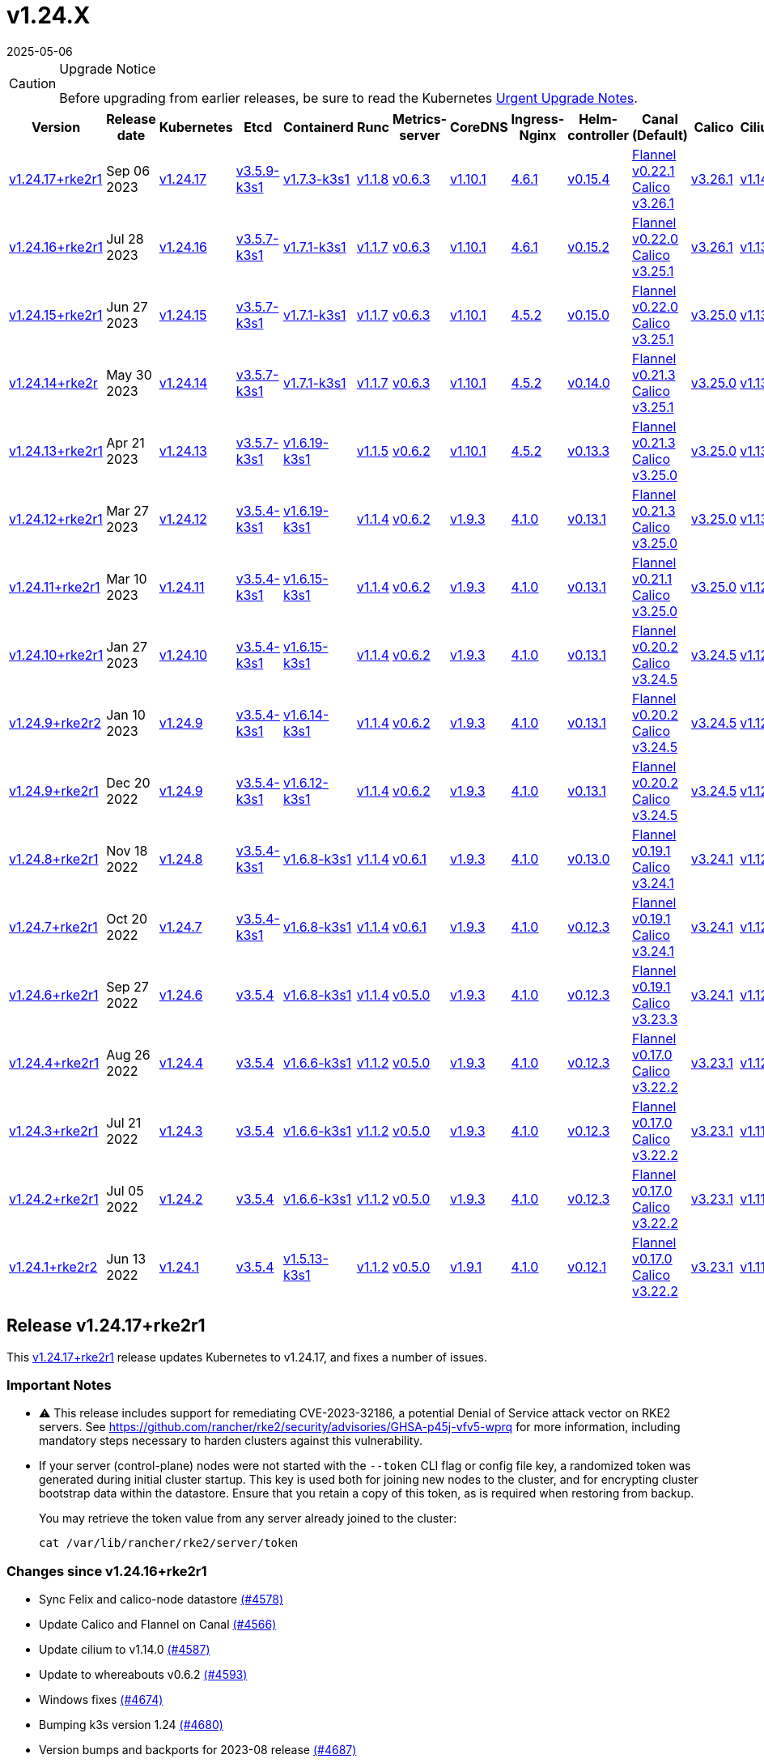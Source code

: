= v1.24.X
:revdate: 2025-05-06
:page-revdate: {revdate}

[CAUTION]
.Upgrade Notice
====
Before upgrading from earlier releases, be sure to read the Kubernetes https://github.com/kubernetes/kubernetes/blob/master/CHANGELOG/CHANGELOG-1.24.md#urgent-upgrade-notes[Urgent Upgrade Notes].
====

[%autowidth]
|===
| Version | Release date | Kubernetes | Etcd | Containerd | Runc | Metrics-server | CoreDNS | Ingress-Nginx | Helm-controller | Canal (Default) | Calico | Cilium | Multus

| <<Release v1.24.17+rke2r1,v1.24.17+rke2r1>>
| Sep 06 2023
| https://github.com/kubernetes/kubernetes/blob/master/CHANGELOG/CHANGELOG-1.24.md#v12417[v1.24.17]
| https://github.com/k3s-io/etcd/releases/tag/v3.5.9-k3s1[v3.5.9-k3s1]
| https://github.com/k3s-io/containerd/releases/tag/v1.7.3-k3s1[v1.7.3-k3s1]
| https://github.com/opencontainers/runc/releases/tag/v1.1.8[v1.1.8]
| https://github.com/kubernetes-sigs/metrics-server/releases/tag/v0.6.3[v0.6.3]
| https://github.com/coredns/coredns/releases/tag/v1.10.1[v1.10.1]
| https://github.com/kubernetes/ingress-nginx/releases/tag/helm-chart-4.6.1[4.6.1]
| https://github.com/k3s-io/helm-controller/releases/tag/v0.15.4[v0.15.4]
| https://github.com/flannel-io/flannel/releases/tag/v0.22.1[Flannel v0.22.1] +
https://docs.tigera.io/calico/latest/release-notes/#v3.26[Calico v3.26.1]
| https://docs.tigera.io/calico/latest/release-notes/#v3.26[v3.26.1]
| https://github.com/cilium/cilium/releases/tag/v1.14.0[v1.14.0]
| https://github.com/k8snetworkplumbingwg/multus-cni/releases/tag/v4.0.2[v4.0.2]

| <<Release v1.24.16+rke2r1,v1.24.16+rke2r1>>
| Jul 28 2023
| https://github.com/kubernetes/kubernetes/blob/master/CHANGELOG/CHANGELOG-1.24.md#v12416[v1.24.16]
| https://github.com/k3s-io/etcd/releases/tag/v3.5.7-k3s1[v3.5.7-k3s1]
| https://github.com/k3s-io/containerd/releases/tag/v1.7.1-k3s1[v1.7.1-k3s1]
| https://github.com/opencontainers/runc/releases/tag/v1.1.7[v1.1.7]
| https://github.com/kubernetes-sigs/metrics-server/releases/tag/v0.6.3[v0.6.3]
| https://github.com/coredns/coredns/releases/tag/v1.10.1[v1.10.1]
| https://github.com/kubernetes/ingress-nginx/releases/tag/helm-chart-4.6.1[4.6.1]
| https://github.com/k3s-io/helm-controller/releases/tag/v0.15.2[v0.15.2]
| https://github.com/flannel-io/flannel/releases/tag/v0.22.0[Flannel v0.22.0] +
https://projectcalico.docs.tigera.io/archive/v3.25/release-notes/#v3251[Calico v3.25.1]
| https://archive-os-3-26.netlify.app/calico/3.26/release-notes/#v3.26.1[v3.26.1]
| https://github.com/cilium/cilium/releases/tag/v1.13.2[v1.13.2]
| https://github.com/k8snetworkplumbingwg/multus-cni/releases/tag/v4.0.2[v4.0.2]

| <<Release v1.24.15+rke2r1,v1.24.15+rke2r1>>
| Jun 27 2023
| https://github.com/kubernetes/kubernetes/blob/master/CHANGELOG/CHANGELOG-1.24.md#v12415[v1.24.15]
| https://github.com/k3s-io/etcd/releases/tag/v3.5.7-k3s1[v3.5.7-k3s1]
| https://github.com/k3s-io/containerd/releases/tag/v1.7.1-k3s1[v1.7.1-k3s1]
| https://github.com/opencontainers/runc/releases/tag/v1.1.7[v1.1.7]
| https://github.com/kubernetes-sigs/metrics-server/releases/tag/v0.6.3[v0.6.3]
| https://github.com/coredns/coredns/releases/tag/v1.10.1[v1.10.1]
| https://github.com/kubernetes/ingress-nginx/releases/tag/helm-chart-4.5.2[4.5.2]
| https://github.com/k3s-io/helm-controller/releases/tag/v0.15.0[v0.15.0]
| https://github.com/k3s-io/flannel/releases/tag/v0.22.0[Flannel v0.22.0] +
https://projectcalico.docs.tigera.io/archive/v3.25/release-notes/#v3251[Calico v3.25.1]
| https://projectcalico.docs.tigera.io/archive/v3.25/release-notes/#v3250[v3.25.0]
| https://github.com/cilium/cilium/releases/tag/v1.13.2[v1.13.2]
| https://github.com/k8snetworkplumbingwg/multus-cni/releases/tag/v3.9.3[v3.9.3]

| <<Release v1.24.14+rke2r1,v1.24.14+rke2r>>
| May 30 2023
| https://github.com/kubernetes/kubernetes/blob/master/CHANGELOG/CHANGELOG-1.24.md#v12414[v1.24.14]
| https://github.com/k3s-io/etcd/releases/tag/v3.5.7-k3s1[v3.5.7-k3s1]
| https://github.com/k3s-io/containerd/releases/tag/v1.7.1-k3s1[v1.7.1-k3s1]
| https://github.com/opencontainers/runc/releases/tag/v1.1.7[v1.1.7]
| https://github.com/kubernetes-sigs/metrics-server/releases/tag/v0.6.3[v0.6.3]
| https://github.com/coredns/coredns/releases/tag/v1.10.1[v1.10.1]
| https://github.com/kubernetes/ingress-nginx/releases/tag/helm-chart-4.5.2[4.5.2]
| https://github.com/k3s-io/helm-controller/releases/tag/v0.14.0[v0.14.0]
| https://github.com/k3s-io/flannel/releases/tag/v0.21.3[Flannel v0.21.3] +
https://projectcalico.docs.tigera.io/archive/v3.25/release-notes/#v3251[Calico v3.25.1]
| https://projectcalico.docs.tigera.io/archive/v3.25/release-notes/#v3250[v3.25.0]
| https://github.com/cilium/cilium/releases/tag/v1.13.2[v1.13.2]
| https://github.com/k8snetworkplumbingwg/multus-cni/releases/tag/v3.9.3[v3.9.3]

| <<Release v1.24.13+rke2r1,v1.24.13+rke2r1>>
| Apr 21 2023
| https://github.com/kubernetes/kubernetes/blob/master/CHANGELOG/CHANGELOG-1.24.md#v12413[v1.24.13]
| https://github.com/k3s-io/etcd/releases/tag/v3.5.7-k3s1[v3.5.7-k3s1]
| https://github.com/k3s-io/containerd/releases/tag/v1.6.19-k3s1[v1.6.19-k3s1]
| https://github.com/opencontainers/runc/releases/tag/v1.1.5[v1.1.5]
| https://github.com/kubernetes-sigs/metrics-server/releases/tag/v0.6.2[v0.6.2]
| https://github.com/coredns/coredns/releases/tag/v1.10.1[v1.10.1]
| https://github.com/kubernetes/ingress-nginx/releases/tag/helm-chart-4.5.2[4.5.2]
| https://github.com/k3s-io/helm-controller/releases/tag/v0.13.3[v0.13.3]
| https://github.com/k3s-io/flannel/releases/tag/v0.21.3[Flannel v0.21.3] +
https://projectcalico.docs.tigera.io/archive/v3.25/release-notes/#v3250[Calico v3.25.0]
| https://projectcalico.docs.tigera.io/archive/v3.25/release-notes/#v3250[v3.25.0]
| https://github.com/cilium/cilium/releases/tag/v1.13.0[v1.13.0]
| https://github.com/k8snetworkplumbingwg/multus-cni/releases/tag/v3.9.3[v3.9.3]

| <<Release v1.24.12+rke2r1,v1.24.12+rke2r1>>
| Mar 27 2023
| https://github.com/kubernetes/kubernetes/blob/master/CHANGELOG/CHANGELOG-1.24.md#v12412[v1.24.12]
| https://github.com/k3s-io/etcd/releases/tag/v3.5.4-k3s1[v3.5.4-k3s1]
| https://github.com/k3s-io/containerd/releases/tag/v1.6.19-k3s1[v1.6.19-k3s1]
| https://github.com/opencontainers/runc/releases/tag/v1.1.4[v1.1.4]
| https://github.com/kubernetes-sigs/metrics-server/releases/tag/v0.6.2[v0.6.2]
| https://github.com/coredns/coredns/releases/tag/v1.9.3[v1.9.3]
| https://github.com/kubernetes/ingress-nginx/releases/tag/helm-chart-4.1.0[4.1.0]
| https://github.com/k3s-io/helm-controller/releases/tag/v0.13.1[v0.13.1]
| https://github.com/k3s-io/flannel/releases/tag/v0.21.3[Flannel v0.21.3] +
https://projectcalico.docs.tigera.io/archive/v3.25/release-notes/#v3250[Calico v3.25.0]
| https://projectcalico.docs.tigera.io/archive/v3.25/release-notes/#v3250[v3.25.0]
| https://github.com/cilium/cilium/releases/tag/v1.13.0[v1.13.0]
| https://github.com/k8snetworkplumbingwg/multus-cni/releases/tag/v3.9.3[v3.9.3]

| <<Release v1.24.11+rke2r1,v1.24.11+rke2r1>>
| Mar 10 2023
| https://github.com/kubernetes/kubernetes/blob/master/CHANGELOG/CHANGELOG-1.24.md#v12411[v1.24.11]
| https://github.com/k3s-io/etcd/releases/tag/v3.5.4-k3s1[v3.5.4-k3s1]
| https://github.com/k3s-io/containerd/releases/tag/v1.6.15-k3s1[v1.6.15-k3s1]
| https://github.com/opencontainers/runc/releases/tag/v1.1.4[v1.1.4]
| https://github.com/kubernetes-sigs/metrics-server/releases/tag/v0.6.2[v0.6.2]
| https://github.com/coredns/coredns/releases/tag/v1.9.3[v1.9.3]
| https://github.com/kubernetes/ingress-nginx/releases/tag/helm-chart-4.1.0[4.1.0]
| https://github.com/k3s-io/helm-controller/releases/tag/v0.13.1[v0.13.1]
| https://github.com/k3s-io/flannel/releases/tag/v0.21.1[Flannel v0.21.1] +
https://projectcalico.docs.tigera.io/archive/v3.25/release-notes/#v3250[Calico v3.25.0]
| https://projectcalico.docs.tigera.io/archive/v3.25/release-notes/#v3250[v3.25.0]
| https://github.com/cilium/cilium/releases/tag/v1.12.5[v1.12.5]
| https://github.com/k8snetworkplumbingwg/multus-cni/releases/tag/v3.9.3[v3.9.3]

| <<Release v1.24.10+rke2r1,v1.24.10+rke2r1>>
| Jan 27 2023
| https://github.com/kubernetes/kubernetes/blob/master/CHANGELOG/CHANGELOG-1.24.md#v12410[v1.24.10]
| https://github.com/k3s-io/etcd/releases/tag/v3.5.4-k3s1[v3.5.4-k3s1]
| https://github.com/k3s-io/containerd/releases/tag/v1.6.15-k3s1[v1.6.15-k3s1]
| https://github.com/opencontainers/runc/releases/tag/v1.1.4[v1.1.4]
| https://github.com/kubernetes-sigs/metrics-server/releases/tag/v0.6.2[v0.6.2]
| https://github.com/coredns/coredns/releases/tag/v1.9.3[v1.9.3]
| https://github.com/kubernetes/ingress-nginx/releases/tag/helm-chart-4.1.0[4.1.0]
| https://github.com/k3s-io/helm-controller/releases/tag/v0.13.1[v0.13.1]
| https://github.com/k3s-io/flannel/releases/tag/v0.20.2[Flannel v0.20.2] +
https://projectcalico.docs.tigera.io/archive/v3.24/release-notes/#v3245[Calico v3.24.5]
| https://projectcalico.docs.tigera.io/archive/v3.24/release-notes/#v3245[v3.24.5]
| https://github.com/cilium/cilium/releases/tag/v1.12.4[v1.12.4]
| https://github.com/k8snetworkplumbingwg/multus-cni/releases/tag/v3.9.3[v3.9.3]

| <<Release v1.24.9+rke2r2,v1.24.9+rke2r2>> 
| Jan 10 2023
| https://github.com/kubernetes/kubernetes/blob/master/CHANGELOG/CHANGELOG-1.24.md#v1249[v1.24.9]
| https://github.com/k3s-io/etcd/releases/tag/v3.5.4-k3s1[v3.5.4-k3s1]
| https://github.com/k3s-io/containerd/releases/tag/v1.6.14-k3s1[v1.6.14-k3s1]
| https://github.com/opencontainers/runc/releases/tag/v1.1.4[v1.1.4]
| https://github.com/kubernetes-sigs/metrics-server/releases/tag/v0.6.2[v0.6.2]
| https://github.com/coredns/coredns/releases/tag/v1.9.3[v1.9.3]
| https://github.com/kubernetes/ingress-nginx/releases/tag/helm-chart-4.1.0[4.1.0]
| https://github.com/k3s-io/helm-controller/releases/tag/v0.13.1[v0.13.1]
| https://github.com/k3s-io/flannel/releases/tag/v0.20.2[Flannel v0.20.2] +
https://projectcalico.docs.tigera.io/archive/v3.24/release-notes/#v3245[Calico v3.24.5]
| https://projectcalico.docs.tigera.io/archive/v3.24/release-notes/#v3245[v3.24.5]
| https://github.com/cilium/cilium/releases/tag/v1.12.4[v1.12.4]
| https://github.com/k8snetworkplumbingwg/multus-cni/releases/tag/v3.9[v3.9]

| <<Release v1.24.9+rke2r1,v1.24.9+rke2r1>>
| Dec 20 2022
| https://github.com/kubernetes/kubernetes/blob/master/CHANGELOG/CHANGELOG-1.24.md#v1249[v1.24.9]
| https://github.com/k3s-io/etcd/releases/tag/v3.5.4-k3s1[v3.5.4-k3s1]
| https://github.com/k3s-io/containerd/releases/tag/v1.6.12-k3s1[v1.6.12-k3s1]
| https://github.com/opencontainers/runc/releases/tag/v1.1.4[v1.1.4]
| https://github.com/kubernetes-sigs/metrics-server/releases/tag/v0.6.2[v0.6.2]
| https://github.com/coredns/coredns/releases/tag/v1.9.3[v1.9.3]
| https://github.com/kubernetes/ingress-nginx/releases/tag/helm-chart-4.1.0[4.1.0]
| https://github.com/k3s-io/helm-controller/releases/tag/v0.13.1[v0.13.1]
| https://github.com/k3s-io/flannel/releases/tag/v0.20.2[Flannel v0.20.2] +
https://projectcalico.docs.tigera.io/archive/v3.24/release-notes/#v3245[Calico v3.24.5]
| https://projectcalico.docs.tigera.io/archive/v3.24/release-notes/#v3245[v3.24.5]
| https://github.com/cilium/cilium/releases/tag/v1.12.4[v1.12.4]
| https://github.com/k8snetworkplumbingwg/multus-cni/releases/tag/v3.9[v3.9]

| <<Release v1.24.8+rke2r1,v1.24.8+rke2r1>>
| Nov 18 2022
| https://github.com/kubernetes/kubernetes/blob/master/CHANGELOG/CHANGELOG-1.24.md#v1248[v1.24.8]
| https://github.com/k3s-io/etcd/releases/tag/v3.5.4-k3s1[v3.5.4-k3s1]
| https://github.com/k3s-io/containerd/releases/tag/v1.6.8-k3s1[v1.6.8-k3s1]
| https://github.com/opencontainers/runc/releases/tag/v1.1.4[v1.1.4]
| https://github.com/kubernetes-sigs/metrics-server/releases/tag/v0.6.1[v0.6.1]
| https://github.com/coredns/coredns/releases/tag/v1.9.3[v1.9.3]
| https://github.com/kubernetes/ingress-nginx/releases/tag/helm-chart-4.1.0[4.1.0]
| https://github.com/k3s-io/helm-controller/releases/tag/v0.13.0[v0.13.0]
| https://github.com/k3s-io/flannel/releases/tag/v0.19.1[Flannel v0.19.1] +
https://projectcalico.docs.tigera.io/archive/v3.24/release-notes/#v3241[Calico v3.24.1]
| https://projectcalico.docs.tigera.io/archive/v3.24/release-notes/#v3241[v3.24.1]
| https://github.com/cilium/cilium/releases/tag/v1.12.3[v1.12.3]
| https://github.com/k8snetworkplumbingwg/multus-cni/releases/tag/v3.8[v3.8]

| <<Release v1.24.7+rke2r1,v1.24.7+rke2r1>>
| Oct 20 2022
| https://github.com/kubernetes/kubernetes/blob/master/CHANGELOG/CHANGELOG-1.24.md#v1247[v1.24.7]
| https://github.com/k3s-io/etcd/releases/tag/v3.5.4-k3s1[v3.5.4-k3s1]
| https://github.com/k3s-io/containerd/releases/tag/v1.6.8-k3s1[v1.6.8-k3s1]
| https://github.com/opencontainers/runc/releases/tag/v1.1.4[v1.1.4]
| https://github.com/kubernetes-sigs/metrics-server/releases/tag/v0.6.1[v0.6.1]
| https://github.com/coredns/coredns/releases/tag/v1.9.3[v1.9.3]
| https://github.com/kubernetes/ingress-nginx/releases/tag/helm-chart-4.1.0[4.1.0]
| https://github.com/k3s-io/helm-controller/releases/tag/v0.12.3[v0.12.3]
| https://github.com/k3s-io/flannel/releases/tag/v0.19.1[Flannel v0.19.1] +
https://projectcalico.docs.tigera.io/archive/v3.24/release-notes/#v3241[Calico v3.24.1]
| https://projectcalico.docs.tigera.io/archive/v3.24/release-notes/#v3241[v3.24.1]
| https://github.com/cilium/cilium/releases/tag/v1.12.1[v1.12.1]
| https://github.com/k8snetworkplumbingwg/multus-cni/releases/tag/v3.8[v3.8]

| <<Release v1.24.6+rke2r1,v1.24.6+rke2r1>>
| Sep 27 2022
| https://github.com/kubernetes/kubernetes/blob/master/CHANGELOG/CHANGELOG-1.24.md#v1246[v1.24.6]
| https://github.com/k3s-io/etcd/releases/tag/v3.5.4[v3.5.4]
| https://github.com/k3s-io/containerd/releases/tag/v1.6.8-k3s1[v1.6.8-k3s1]
| https://github.com/opencontainers/runc/releases/tag/v1.1.4[v1.1.4]
| https://github.com/kubernetes-sigs/metrics-server/releases/tag/v0.5.0[v0.5.0]
| https://github.com/coredns/coredns/releases/tag/v1.9.3[v1.9.3]
| https://github.com/kubernetes/ingress-nginx/releases/tag/helm-chart-4.1.0[4.1.0]
| https://github.com/k3s-io/helm-controller/releases/tag/v0.12.3[v0.12.3]
| https://github.com/k3s-io/flannel/releases/tag/v0.19.1[Flannel v0.19.1] +
https://projectcalico.docs.tigera.io/archive/v3.23/release-notes/#v3233[Calico v3.23.3]
| https://projectcalico.docs.tigera.io/archive/v3.24/release-notes/#v3241[v3.24.1]
| https://github.com/cilium/cilium/releases/tag/v1.12.1[v1.12.1]
| https://github.com/k8snetworkplumbingwg/multus-cni/releases/tag/v3.8[v3.8]

| <<Release v1.24.4+rke2r1,v1.24.4+rke2r1>>
| Aug 26 2022
| https://github.com/kubernetes/kubernetes/blob/master/CHANGELOG/CHANGELOG-1.24.md#v1244[v1.24.4]
| https://github.com/k3s-io/etcd/releases/tag/v3.5.4[v3.5.4]
| https://github.com/k3s-io/containerd/releases/tag/v1.6.6-k3s1[v1.6.6-k3s1]
| https://github.com/opencontainers/runc/releases/tag/v1.1.2[v1.1.2]
| https://github.com/kubernetes-sigs/metrics-server/releases/tag/v0.5.0[v0.5.0]
| https://github.com/coredns/coredns/releases/tag/v1.9.3[v1.9.3]
| https://github.com/kubernetes/ingress-nginx/releases/tag/helm-chart-4.1.0[4.1.0]
| https://github.com/k3s-io/helm-controller/releases/tag/v0.12.3[v0.12.3]
| https://github.com/k3s-io/flannel/releases/tag/v0.17.0[Flannel v0.17.0] +
https://projectcalico.docs.tigera.io/archive/v3.22/release-notes/#v3222[Calico v3.22.2]
| https://projectcalico.docs.tigera.io/archive/v3.23/release-notes/#v3231[v3.23.1]
| https://github.com/cilium/cilium/releases/tag/v1.12.0[v1.12.0]
| https://github.com/k8snetworkplumbingwg/multus-cni/releases/tag/v3.8[v3.8]

| <<Release v1.24.3+rke2r1,v1.24.3+rke2r1>>
| Jul 21 2022
| https://github.com/kubernetes/kubernetes/blob/master/CHANGELOG/CHANGELOG-1.24.md#v1243[v1.24.3]
| https://github.com/k3s-io/etcd/releases/tag/v3.5.4[v3.5.4]
| https://github.com/k3s-io/containerd/releases/tag/v1.6.6-k3s1[v1.6.6-k3s1]
| https://github.com/opencontainers/runc/releases/tag/v1.1.2[v1.1.2]
| https://github.com/kubernetes-sigs/metrics-server/releases/tag/v0.5.0[v0.5.0]
| https://github.com/coredns/coredns/releases/tag/v1.9.3[v1.9.3]
| https://github.com/kubernetes/ingress-nginx/releases/tag/helm-chart-4.1.0[4.1.0]
| https://github.com/k3s-io/helm-controller/releases/tag/v0.12.3[v0.12.3]
| https://github.com/k3s-io/flannel/releases/tag/v0.17.0[Flannel v0.17.0] +
https://projectcalico.docs.tigera.io/archive/v3.22/release-notes/#v3222[Calico v3.22.2]
| https://projectcalico.docs.tigera.io/archive/v3.23/release-notes/#v3231[v3.23.1]
| https://github.com/cilium/cilium/releases/tag/v1.11.5[v1.11.5]
| https://github.com/k8snetworkplumbingwg/multus-cni/releases/tag/v3.8[v3.8]

| <<Release v1.24.2+rke2r1,v1.24.2+rke2r1>>
| Jul 05 2022
| https://github.com/kubernetes/kubernetes/blob/master/CHANGELOG/CHANGELOG-1.24.md#v1242[v1.24.2]
| https://github.com/k3s-io/etcd/releases/tag/v3.5.4[v3.5.4]
| https://github.com/k3s-io/containerd/releases/tag/v1.6.6-k3s1[v1.6.6-k3s1]
| https://github.com/opencontainers/runc/releases/tag/v1.1.2[v1.1.2]
| https://github.com/kubernetes-sigs/metrics-server/releases/tag/v0.5.0[v0.5.0]
| https://github.com/coredns/coredns/releases/tag/v1.9.3[v1.9.3]
| https://github.com/kubernetes/ingress-nginx/releases/tag/helm-chart-4.1.0[4.1.0]
| https://github.com/k3s-io/helm-controller/releases/tag/v0.12.3[v0.12.3]
| https://github.com/k3s-io/flannel/releases/tag/v0.17.0[Flannel v0.17.0] +
https://projectcalico.docs.tigera.io/archive/v3.22/release-notes/#v3222[Calico v3.22.2]
| https://projectcalico.docs.tigera.io/archive/v3.23/release-notes/#v3231[v3.23.1]
| https://github.com/cilium/cilium/releases/tag/v1.11.5[v1.11.5]
| https://github.com/k8snetworkplumbingwg/multus-cni/releases/tag/v3.8[v3.8]

| <<Release v1.24.1+rke2r2,v1.24.1+rke2r2>>
| Jun 13 2022
| https://github.com/kubernetes/kubernetes/blob/master/CHANGELOG/CHANGELOG-1.24.md#v1241[v1.24.1]
| https://github.com/k3s-io/etcd/releases/tag/v3.5.4[v3.5.4]
| https://github.com/k3s-io/containerd/releases/tag/v1.5.13-k3s1[v1.5.13-k3s1]
| https://github.com/opencontainers/runc/releases/tag/v1.1.2[v1.1.2]
| https://github.com/kubernetes-sigs/metrics-server/releases/tag/v0.5.0[v0.5.0]
| https://github.com/coredns/coredns/releases/tag/v1.9.1[v1.9.1]
| https://github.com/kubernetes/ingress-nginx/releases/tag/helm-chart-4.1.0[4.1.0]
| https://github.com/k3s-io/helm-controller/releases/tag/v0.12.1[v0.12.1]
| https://github.com/k3s-io/flannel/releases/tag/v0.17.0[Flannel v0.17.0] +
https://projectcalico.docs.tigera.io/archive/v3.22/release-notes/#v3222[Calico v3.22.2]
| https://projectcalico.docs.tigera.io/archive/v3.23/release-notes/#v3231[v3.23.1]
| https://github.com/cilium/cilium/releases/tag/v1.11.5[v1.11.5]
| https://github.com/k8snetworkplumbingwg/multus-cni/releases/tag/v3.8[v3.8]
|===

== Release v1.24.17+rke2r1

// v1.24.17+rke2r1

This https://github.com/rancher/rke2/releases/tag/v1.24.17+rke2r1[v1.24.17+rke2r1] release updates Kubernetes to v1.24.17, and fixes a number of issues.

=== Important Notes

* ⚠️ This release includes support for remediating CVE-2023-32186, a potential Denial of Service attack vector on RKE2 servers. See https://github.com/rancher/rke2/security/advisories/GHSA-p45j-vfv5-wprq for more information, including mandatory steps necessary to harden clusters against this vulnerability.
* If your server (control-plane) nodes were not started with the `--token` CLI flag or config file key, a randomized token was generated during initial cluster startup. This key is used both for joining new nodes to the cluster, and for encrypting cluster bootstrap data within the datastore. Ensure that you retain a copy of this token, as is required when restoring from backup.
+
You may retrieve the token value from any server already joined to the cluster:
+
[,bash]
----
cat /var/lib/rancher/rke2/server/token
----

=== Changes since v1.24.16+rke2r1

* Sync Felix and calico-node datastore https://github.com/rancher/rke2/pull/4578[(#4578)]
* Update Calico and Flannel on Canal https://github.com/rancher/rke2/pull/4566[(#4566)]
* Update cilium to v1.14.0 https://github.com/rancher/rke2/pull/4587[(#4587)]
* Update to whereabouts v0.6.2 https://github.com/rancher/rke2/pull/4593[(#4593)]
* Windows fixes https://github.com/rancher/rke2/pull/4674[(#4674)]
* Bumping k3s version 1.24 https://github.com/rancher/rke2/pull/4680[(#4680)]
* Version bumps and backports for 2023-08 release https://github.com/rancher/rke2/pull/4687[(#4687)]
 ** Updated the embedded containerd to v1.7.3+k3s1
 ** Updated the embedded runc to v1.1.8
 ** Updated the embedded etcd to v3.5.9+k3s1
 ** Security bump to docker/distribution
 ** Fix static pod UID generation and cleanup
 ** Fix default server address for rotate-ca command
* Upgrade multus chart to v4.0.2-build2023081100 https://github.com/rancher/rke2/pull/4682[(#4682)]
* Update to 1.24.17 https://github.com/rancher/rke2/pull/4689[(#4689)]
* Bump K3s version for v1.24 https://github.com/rancher/rke2/pull/4704[(#4704)]
 ** Added a new `--tls-san-security` option. This flag defaults to false, but can be set to true to disable automatically adding SANs to the server's TLS certificate to satisfy any hostname requested by a client.
* Add additional static pod cleanup during cluster reset https://github.com/rancher/rke2/pull/4727[(#4727)]

== Release v1.24.16+rke2r1

// v1.24.16+rke2r1

This https://github.com/rancher/rke2/releases/tag/v1.24.16+rke2r1[v1.24.16+rke2r1] release updates Kubernetes to v1.24.16, and fixes a number of issues.

=== Important Notes

If your server (control-plane) nodes were not started with the `--token` CLI flag or config file key, a randomized token was generated during initial cluster startup. This key is used both for joining new nodes to the cluster, and for encrypting cluster bootstrap data within the datastore. Ensure that you retain a copy of this token, as is required when restoring from backup.

You may retrieve the token value from any server already joined to the cluster:

[,bash]
----
cat /var/lib/rancher/rke2/server/token
----

=== Changes since v1.24.15+rke2r1

* Update Calico to v3.26.1 https://github.com/rancher/rke2/pull/4426[(#4426)]
* Update multus version https://github.com/rancher/rke2/pull/4434[(#4434)]
* Add log files for felix and calico https://github.com/rancher/rke2/pull/4440[(#4440)]
* Update K3s for 2023-07 releases https://github.com/rancher/rke2/pull/4450[(#4450)]
* Bump ingress-nginx charts to v1.7.1 https://github.com/rancher/rke2/pull/4456[(#4456)]
* Add support for cni none on windows and initial windows-bgp backend https://github.com/rancher/rke2/pull/4462[(#4462)]
* Updated Calico crd on Canal https://github.com/rancher/rke2/pull/4469[(#4469)]
* Update to v1.24.16 https://github.com/rancher/rke2/pull/4497[(#4497)]

== Release v1.24.15+rke2r1

// v1.24.15+rke2r1

This https://github.com/rancher/rke2/releases/tag/v1.24.15+rke2r1[v1.24.15+rke2r1] release updates Kubernetes to v1.24.15, and fixes a number of issues.

=== Important Notes

If your server (control-plane) nodes were not started with the `--token` CLI flag or config file key, a randomized token was generated during initial cluster startup. This key is used both for joining new nodes to the cluster, and for encrypting cluster bootstrap data within the datastore. Ensure that you retain a copy of this token, as is required when restoring from backup.

You may retrieve the token value from any server already joined to the cluster:

[,bash]
----
cat /var/lib/rancher/rke2/server/token
----

=== Changes since v1.24.14+rke2r1

* Update canal chart https://github.com/rancher/rke2/pull/4345[(#4345)]
* Bump K3s version for v1.24 https://github.com/rancher/rke2/pull/4359[(#4359)]
* Update rke2 https://github.com/rancher/rke2/pull/4366[(#4366)]
* Bump harvester cloud provider 0.2.2 https://github.com/rancher/rke2/pull/4374[(#4374)]
* Preserve mode when extracting runtime data https://github.com/rancher/rke2/pull/4380[(#4380)]
* Use our own file copy logic instead of continuity https://github.com/rancher/rke2/pull/4391[(#4391)]

== Release v1.24.14+rke2r1

// v1.24.14+rke2r1

This https://github.com/rancher/rke2/releases/tag/v1.24.14+rke2r1[v1.24.14+rke2r1] release updates Kubernetes to v1.24.14, and fixes a number of issues.

=== Important Notes

--
* If your server (control-plane) nodes were not started with the `--token` CLI flag or config file key, a randomized token was generated during initial cluster startup. This key is used both for joining new nodes to the cluster, and for encrypting cluster bootstrap data within the datastore. Ensure that you retain a copy of this token, as is required when restoring from backup.
+
You may retrieve the token value from any server already joined to the cluster:
+
[,bash]
----
cat /var/lib/rancher/rke2/server/token
----
+
* Many systems have updated their packages with newer version of container-selinux (> v2.191.0) which is incompatible with our rke2-selinux policy and require a change in policy. We have updated our policy; you will notice the rke2-selinux package being upgraded from version v0.11.1 to newer version v0.12.0.
--

=== Changes since v1.24.13+rke2r1

* Fix drone dispatch step https://github.com/rancher/rke2/pull/4150[(#4150)]
* Update Cilium to v1.13.2 https://github.com/rancher/rke2/pull/4177[(#4177)]
* Bump golangci-lint for golang 1.20 compat and fix warnings https://github.com/rancher/rke2/pull/4189[(#4189)]
* Enable --with-node-id flag (#4131) https://github.com/rancher/rke2/pull/4192[(#4192)]
* Update Calico image on Canal https://github.com/rancher/rke2/pull/4220[(#4220)]
* Move Drone dispatch pipeline https://github.com/rancher/rke2/pull/4203[(#4203)]
* Backport fixes and bump K3s/containerd/runc versions https://github.com/rancher/rke2/pull/4213[(#4213)]
 ** The bundled containerd and runc versions have been bumped to v1.7.1-k3s1/v1.1.7
 ** Replace `github.com/ghodss/yaml` with `sigs.k8s.io/yaml`
 ** Fix hardcoded file mount handling for default audit log filename
* Bump metrics-server to v0.6.3 https://github.com/rancher/rke2/pull/4247[(#4247)]
* V1.24.14+rke2r1 https://github.com/rancher/rke2/pull/4262[(#4262)]
* Bump vsphere csi/cpi charts https://github.com/rancher/rke2/pull/4274[(#4274)]
* Bump vsphere csi to remove duplicate CSI deployment. https://github.com/rancher/rke2/pull/4298[(#4298)]

== Release v1.24.13+rke2r1

// v1.24.13+rke2r1

This https://github.com/rancher/rke2/releases/tag/v1.24.13+rke2r1[v1.24.13+rke2r1] release updates Kubernetes to v1.24.13, and fixes a number of issues.

=== Important Notes

If your server (control-plane) nodes were not started with the `--token` CLI flag or config file key, a randomized token was generated during initial cluster startup. This key is used both for joining new nodes to the cluster, and for encrypting cluster bootstrap data within the datastore. Ensure that you retain a copy of this token, as is required when restoring from backup.

You may retrieve the token value from any server already joined to the cluster:

[,bash]
----
cat /var/lib/rancher/rke2/server/token
----

=== Changes since v1.24.12+rke2r1

* Update whereabouts to v0.6.1 https://github.com/rancher/rke2/pull/4084[(#4084)]
* Updated Calico chart to add crd missing values https://github.com/rancher/rke2/pull/4049[(#4049)]
* Bump ingress-nginx to 1.6.4 https://github.com/rancher/rke2/pull/4095[(#4095)]
* Bump k3s and component versions for 2023-04 release https://github.com/rancher/rke2/pull/4100[(#4100)]
* Automatically add volume mount for audit-log-path dir if set https://github.com/rancher/rke2/pull/4110[(#4110)]
* Update Kubernetes to v1.24.13 https://github.com/rancher/rke2/pull/4117[(#4117)]

== Release v1.24.12+rke2r1

// v1.24.12+rke2r1

This https://github.com/rancher/rke2/releases/tag/v1.24.12+rke2r1[v1.24.12+rke2r1] release updates Kubernetes to v1.24.12, and fixes a number of issues.

=== Important Notes

If your server (control-plane) nodes were not started with the `--token` CLI flag or config file key, a randomized token was generated during initial cluster startup. This key is used both for joining new nodes to the cluster, and for encrypting cluster bootstrap data within the datastore. Ensure that you retain a copy of this token, as is required when restoring from backup.

You may retrieve the token value from any server already joined to the cluster:

[,bash]
----
cat /var/lib/rancher/rke2/server/token
----

=== Changes since v1.24.11+rke2r1

* Update Flannel version to v0.21.3 on Canal https://github.com/rancher/rke2/pull/3984[(#3984)]
* Remove Root debug + Remove unmounts https://github.com/rancher/rke2/pull/3987[(#3987)]
* Bump K3s https://github.com/rancher/rke2/pull/3991[(#3991)]
* Don't package empty windows folder https://github.com/rancher/rke2/pull/3997[(#3997)]
* Update cilim to v1.13.0 https://github.com/rancher/rke2/pull/4007[(#4007)]
* Bump harvester csi driver to v0.1.16 https://github.com/rancher/rke2/pull/4006[(#4006)]
* Bump k3s and containerd https://github.com/rancher/rke2/pull/4016[(#4016)]
* Improve uninstallation on RHEL based OS https://github.com/rancher/rke2/pull/4020[(#4020)]
* Update 1.24 and Go https://github.com/rancher/rke2/pull/4030[(#4030)]

== Release v1.24.11+rke2r1

// v1.24.11+rke2r1

This https://github.com/rancher/rke2/releases/tag/v1.24.11+rke2r1[v1.24.11+rke2r1] release updates Kubernetes to v1.24.11, and fixes a number of issues.

=== Important Notes

If your server (control-plane) nodes were not started with the `--token` CLI flag or config file key, a randomized token was generated during initial cluster startup. This key is used both for joining new nodes to the cluster, and for encrypting cluster bootstrap data within the datastore. Ensure that you retain a copy of this token, as is required when restoring from backup.

You may retrieve the token value from any server already joined to the cluster:

[,bash]
----
cat /var/lib/rancher/rke2/server/token
----

=== Changes since v1.24.10+rke2r1

* Don't handle kube-proxy in static pod cleanup https://github.com/rancher/rke2/pull/3836[(#3836)]
* Bump cilium images https://github.com/rancher/rke2/pull/3826[(#3826)]
* Update canal chart to v3.25.0-build2023020901 https://github.com/rancher/rke2/pull/3885[(#3885)]
* Remove pod logs as part of killall https://github.com/rancher/rke2/pull/3868[(#3868)]
* Bump wharfie and go-containerregistry https://github.com/rancher/rke2/pull/3865[(#3865)]
* Update Calico to v3.25.0 https://github.com/rancher/rke2/pull/3891[(#3891)]
* Bump k3s version https://github.com/rancher/rke2/pull/3899[(#3899)]
 ** Fixed an issue where leader-elected controllers for managed etcd did not run on etcd-only nodes
 ** RKE2 now functions properly when the cluster CA certificates are signed by an existing root or intermediate CA. You can find a sample script for generating such certificates before RKE2 starts in the K3s repo at https://github.com/k3s-io/k3s/blob/master/contrib/util/generate-custom-ca-certs.sh[contrib/util/certs.sh].
 ** RKE2 now supports `kubeadm` style join tokens. `rke2 token create` now creates join token secrets, optionally with a limited TTL.
 ** RKE2 agents joined with an expired or deleted token stay in the cluster using existing client certificates via the NodeAuthorization admission plugin, unless their Node object is deleted from the cluster.
 ** ServiceLB now honors the Service's ExternalTrafficPolicy. When set to Local, the LoadBalancer will only advertise addresses of Nodes with a Pod for the Service, and will not forward traffic to other cluster members. (ServiceLB is still disabled by default)
* Bump K3s commit https://github.com/rancher/rke2/pull/3907[(#3907)]
* Add bootstrap token auth handler https://github.com/rancher/rke2/pull/3922[(#3922)]
* Update to kubernetes v1.24.11 https://github.com/rancher/rke2/pull/3950[(#3950)]

== Release v1.24.10+rke2r1

// v1.24.10+rke2r1

This https://github.com/rancher/rke2/releases/tag/v1.24.10+rke2r1[v1.24.10+rke2r1] release updates Kubernetes to v1.24.10 to backport registry changes and fix two critical issues.

=== Important Notes

If your server (control-plane) nodes were not started with the `--token` CLI flag or config file key, a randomized token was generated during initial cluster startup. This key is used both for joining new nodes to the cluster, and for encrypting cluster bootstrap data within the datastore. Ensure that you retain a copy of this token, as is required when restoring from backup.

You may retrieve the token value from any server already joined to the cluster:

[,bash]
----
cat /var/lib/rancher/rke2/server/token
----

=== Changes since v1.24.9+rke2r2

* Update multus to v3.9.3 and whereabouts to v0.6 https://github.com/rancher/rke2/pull/3792[(#3792)]
* Bump vSphere CPI chart to v1.24.3 https://github.com/rancher/rke2/pull/3763[(#3763)]
* Generate report and upload test results (#3771) https://github.com/rancher/rke2/pull/3795[(#3795)]
* Bump harvester cloud provider and harvester csi driver https://github.com/rancher/rke2/pull/3784[(#3784)]
* Bump containerd to v1.6.15-k3s1 https://github.com/rancher/rke2/pull/3779[(#3779)]
* Bump K3s version for tls-cipher-suites fix https://github.com/rancher/rke2/pull/3798[(#3798)]

== Release v1.24.9+rke2r2

// v1.24.9+rke2r2

This https://github.com/rancher/rke2/releases/tag/v1.24.9+rke2r2[v1.24.9+rke2r2] release updates containerd to v1.6.14 to resolve an issue where pods would lose their CNI information when containerd was restarted.

=== Important Notes

If your server (control-plane) nodes were not started with the `--token` CLI flag or config file key, a randomized token was generated during initial cluster startup. This key is used both for joining new nodes to the cluster, and for encrypting cluster bootstrap data within the datastore. Ensure that you retain a copy of this token, as is required when restoring from backup.

You may retrieve the token value from any server already joined to the cluster:

[,bash]
----
cat /var/lib/rancher/rke2/server/token
----

=== Changes since v1.24.9+rke2r1

* Bump containerd to v1.6.14-k3s1 https://github.com/rancher/rke2/pull/3747[(#3747)]
 ** The embedded containerd version has been bumped to v1.6.14-k3s1. This includes a backported fix for https://github.com/containerd/containerd/issues/7843[containerd/7843] which caused pods to lose their CNI info when containerd was restarted, which in turn caused the kubelet to recreate the pod.
 ** Windows agents now use the k3s fork of containerd, which includes support for registry rewrites.

== Release v1.24.9+rke2r1

// v1.24.9+rke2r1

[CAUTION]
====
This https://github.com/rancher/rke2/releases/tag/v1.24.9+rke2r1[v1.24.9+rke2r1] release is affected by https://github.com/containerd/containerd/issues/7843, which causes the kubelet to restart all pods whenever RKE2 is restarted. For this reason, we have removed this RKE2 release from the channel server. Please use `v1.24.9+rke2r2` instead.
====

This release updates Kubernetes to v1.24.9, fixes a number of minor issues, and includes security updates.

=== Important Notes

If your server (control-plane) nodes were not started with the `--token` CLI flag or config file key, a randomized token was generated during initial cluster startup. This key is used both for joining new nodes to the cluster, and for encrypting cluster bootstrap data within the datastore. Ensure that you retain a copy of this token, as is required when restoring from backup.

You may retrieve the token value from any server already joined to the cluster:

[,bash]
----
cat /var/lib/rancher/rke2/server/token
----

=== Changes since v1.24.8+rke2r1

* Add more tests to the windows env https://github.com/rancher/rke2/pull/3606[(#3606)]
* Update Canal version https://github.com/rancher/rke2/pull/3626[(#3626)]
* [Backport 1.24] update rke2-calico chart to v3.24.501 https://github.com/rancher/rke2/pull/3630[(#3630)]
* [Backport 1.24] update multus chart to v3.9-build2022102805 https://github.com/rancher/rke2/pull/3636[(#3636)]
* Backports for 2022-12 https://github.com/rancher/rke2/pull/3648[(#3648)]
* Updated cilium version and added new cilium images https://github.com/rancher/rke2/pull/3643[(#3643)]
* Support autodetection interface methods in windows https://github.com/rancher/rke2/pull/3651[(#3651)]
* Bump hardened-ingress-nginx to v1.4.1 https://github.com/rancher/rke2/pull/3616[(#3616)]
* Update to version 1.24.9 https://github.com/rancher/rke2/pull/3659[(#3659)]
* Bump K3s and containerd version for v1.24 https://github.com/rancher/rke2/pull/3676[(#3676)]
* [Backport v1.24] Fixed cilium chart when enabled hubble images https://github.com/rancher/rke2/pull/3689[(#3689)]
* Bump ingress-nginx https://github.com/rancher/rke2/pull/3705[(#3705)]

== Release v1.24.8+rke2r1

// v1.24.8+rke2r1

This https://github.com/rancher/rke2/releases/tag/v1.24.8+rke2r1[v1.24.8+rke2r1] release updates Kubernetes to v1.24.8, fixes a number of minor issues, and includes security updates.

=== Important Notes

If your server (control-plane) nodes were not started with the `--token` CLI flag or config file key, a randomized token was generated during initial cluster startup. This key is used both for joining new nodes to the cluster, and for encrypting cluster bootstrap data within the datastore. Ensure that you retain a copy of this token, as is required when restoring from backup.

You may retrieve the token value from any server already joined to the cluster:

[,bash]
----
cat /var/lib/rancher/rke2/server/token
----

=== Changes since v1.24.7+rke2r1

* Remove the CNI plugin dir when uninstalling rke2 https://github.com/rancher/rke2/pull/3503[(#3503)]
* Update Cilium to 1.12.3 and use portmap as default https://github.com/rancher/rke2/pull/3511[(#3511)]
* Read VXLAN_ADAPTER env and use it to create the external network https://github.com/rancher/rke2/pull/3524[(#3524)]
* Bump K3s version for v1.24 https://github.com/rancher/rke2/pull/3528[(#3528)]
* Update Calico chart to support PSP for CIS 1.6 https://github.com/rancher/rke2/pull/3536[(#3536)]
* Bump vsphere charts https://github.com/rancher/rke2/pull/3538[(#3538)]
* Use the Cilium chart that fixes the portmap issue with system_default... https://github.com/rancher/rke2/pull/3554[(#3554)]

== Release v1.24.7+rke2r1

// v1.24.7+rke2r1

This https://github.com/rancher/rke2/releases/tag/v1.24.7+rke2r1[v1.24.7+rke2r1] release updates Kubernetes to v1.24.7, fixes a number of minor issues, and includes security updates.

=== Important Notes

If your server (control-plane) nodes were not started with the `--token` CLI flag or config file key, a randomized token was generated during initial cluster startup. This key is used both for joining new nodes to the cluster, and for encrypting cluster bootstrap data within the datastore. Ensure that you retain a copy of this token, as is required when restoring from backup.

You may retrieve the token value from any server already joined to the cluster:

[,bash]
----
cat /var/lib/rancher/rke2/server/token
----

=== Changes since v1.24.6+rke2r1

* Upgrade Calico version on Windows https://github.com/rancher/rke2/pull/3396[(#3396)]
* Bump vsphere csi/cpi charts and images https://github.com/rancher/rke2/pull/3358[(#3358)]
* Updated Canal chart to fix token renewal from calico-node https://github.com/rancher/rke2/pull/3431[(#3431)]
* K3s pull-through and backports from master https://github.com/rancher/rke2/pull/3435[(#3435)]
* Update canal to v3.24.1 https://github.com/rancher/rke2/pull/3447[(#3447)]
* Bump CCM image tag  https://github.com/rancher/rke2/pull/3466[(#3466)]

== Release v1.24.6+rke2r1

// v1.24.6+rke2r1

This https://github.com/rancher/rke2/releases/tag/v1.24.6+rke2r1[v1.24.6+rke2r1] release updates Kubernetes to v1.24.6, fixes a number of minor issues, and includes security updates.

=== Important Notes

If your server (control-plane) nodes were not started with the `--token` CLI flag or config file key, a randomized token was generated during initial cluster startup. This key is used both for joining new nodes to the cluster, and for encrypting cluster bootstrap data within the datastore. Ensure that you retain a copy of this token, as is required when restoring from backup.

You may retrieve the token value from any server already joined to the cluster:

[,bash]
----
cat /var/lib/rancher/rke2/server/token
----

=== Changes since v1.24.4+rke2r1

* Update Cilium version and remove startup-script https://github.com/rancher/rke2/pull/3274[(#3274)]
* Update channel server stable to 1.24.4 https://github.com/rancher/rke2/pull/3269[(#3269)]
* Update canal version https://github.com/rancher/rke2/pull/3272[(#3272)]
* Bump the cilium chart version https://github.com/rancher/rke2/pull/3289[(#3289)]
* Rework vagrant install tests https://github.com/rancher/rke2/pull/3237[(#3237)]
* [release-1.24] Bump containerd v1.6.8 / runc v1.1.4
* The bundled version of runc has been bumped to v1.1.4
* The embedded containerd version has been bumped to v1.6.8-k3s1 https://github.com/rancher/rke2/pull/3301[(#3301)]
* [Release 1.24] Update calico to v3.23.3 https://github.com/rancher/rke2/pull/3318[(#3318)]
* [release-1.24] Fix static pod cleanup when using container-runtime-endpoint https://github.com/rancher/rke2/pull/3332[(#3332)]
* [Release 1.24] Update calico to v3.24.1 https://github.com/rancher/rke2/pull/3343[(#3343)]
* Update for 1.24 patches https://github.com/rancher/rke2/pull/3351[(#3351)]
* Update k8s to 1.24.6 https://github.com/rancher/rke2/pull/3370[(#3370)]

== Release v1.24.4+rke2r1

// v1.24.4+rke2r1

This https://github.com/rancher/rke2/releases/tag/v1.24.4+rke2r1[v1.24.4+rke2r1] release updates Kubernetes to v1.24.4, fixes a number of minor issues, and includes security updates.

=== Important Notes

If your server (control-plane) nodes were not started with the `--token` CLI flag or config file key, a randomized token was generated during initial cluster startup. This key is used both for joining new nodes to the cluster, and for encrypting cluster bootstrap data within the datastore. Ensure that you retain a copy of this token, as is required when restoring from backup.

You may retrieve the token value from any server already joined to the cluster:

[,bash]
----
cat /var/lib/rancher/rke2/server/token
----

=== Changes since v1.24.3+rke2r1

* Updating stable to 1.23.9 https://github.com/rancher/rke2/pull/3179[(#3179)]
* Updated cilium to v1.12.0 https://github.com/rancher/rke2/pull/3185[(#3185)]
* Remove refs to migration https://github.com/rancher/rke2/pull/3191[(#3191)]
* Add health checks to apiserver and kube-proxy https://github.com/rancher/rke2/pull/3146[(#3146)]
* Fix broken links to landscape.cncf.io in docs https://github.com/rancher/rke2/pull/3149[(#3149)]
* Don't create force-restart dir in current working dir when restoring https://github.com/rancher/rke2/pull/3197[(#3197)]
* Improve static pod probing
* RKE2 static pods now include readiness, liveness, and startup probes with defaults that match those configured by kubeadm.
* RKE2 static pod probe timings and thresholds can be customized with the `--control-plane-probe-configuration` flag. https://github.com/rancher/rke2/pull/3204[(#3204)]
* Bump K3s and remotedialer https://github.com/rancher/rke2/pull/3208[(#3208)]
* Add ingress network policy https://github.com/rancher/rke2/pull/3220[(#3220)]
* Adding format for adrs, adding process for updating and revisiting https://github.com/rancher/rke2/pull/3161[(#3161)]
* Use container-runtime-endpoint flag for criConnection https://github.com/rancher/rke2/pull/3232[(#3232)]
* Convert codespell from Drone to GH actions https://github.com/rancher/rke2/pull/3246[(#3246)]
* Upgrade to v1.24.4-rke2r1 https://github.com/rancher/rke2/pull/3243[(#3243)]
* Work around issue with empty servicelb namespace https://github.com/rancher/rke2/pull/3255[(#3255)]
* Fix issue setting multiple control-plane config values from config file https://github.com/rancher/rke2/pull/3257[(#3257)]
* Document ingress in CIS mode issue https://github.com/rancher/rke2/pull/3264[(#3264)]
* Bump K3s version for v1.24 https://github.com/rancher/rke2/pull/3265[(#3265)]

== Release v1.24.3+rke2r1

// v1.24.3+rke2r1

This https://github.com/rancher/rke2/releases/tag/v1.24.3+rke2r1[v1.24.3+rke2r1] release updates Kubernetes to v1.24.3, fixes a number of minor issues, and includes security updates.

=== Important Notes

If your server (control-plane) nodes were not started with the `--token` CLI flag or config file key, a randomized token was generated during initial cluster startup. This key is used both for joining new nodes to the cluster, and for encrypting cluster bootstrap data within the datastore. Ensure that you retain a copy of this token, as is required when restoring from backup.

You may retrieve the token value from any server already joined to the cluster:

[,bash]
----
cat /var/lib/rancher/rke2/server/token
----

=== Changes since v1.24.2+rke2r1

* Update channels https://github.com/rancher/rke2/pull/3135[(#3135)]
* Bump ingress-nginx to 4.1.004 https://github.com/rancher/rke2/pull/3131[(#3131)]
* Bump harvester cloud provider 0.1.13 https://github.com/rancher/rke2/pull/3138[(#3138)]
* Update migration doc to reflect unsupported / experimental https://github.com/rancher/rke2/pull/3143[(#3143)]
* July release 1.24 r1 https://github.com/rancher/rke2/pull/3152[(#3152)]
* Add a readme to explain our implementation of ADRs https://github.com/rancher/rke2/pull/3154[(#3154)]
* Bump CRI timeout to 34 minutes https://github.com/rancher/rke2/pull/3158[(#3158)]
* Consolidate staticPod timeout to static 30 minutes https://github.com/rancher/rke2/pull/3166[(#3166)]

== Release v1.24.2+rke2r1

// v1.24.2+rke2r1

This https://github.com/rancher/rke2/releases/tag/v1.24.2+rke2r1[v1.24.2+rke2r1] release updates Kubernetes to v1.24.2, fixes a number of minor issues, and includes security updates.

=== Important Notes

If your server (control-plane) nodes were not started with the `--token` CLI flag or config file key, a randomized token was generated during initial cluster startup. This key is used both for joining new nodes to the cluster, and for encrypting cluster bootstrap data within the datastore. Ensure that you retain a copy of this token, as is required when restoring from backup.

You may retrieve the token value from any server already joined to the cluster:

[,bash]
----
cat /var/lib/rancher/rke2/server/token
----

=== Changes since v1.24.1+rke2r2

* Adding tolerations for master nodes https://github.com/rancher/rke2/pull/2884[(#2884)]
* Remove kube-ipvs0 interface when cleaning up https://github.com/rancher/rke2/pull/3018[(#3018)]
* Update canal docs https://github.com/rancher/rke2/pull/2959[(#2959)]
* Update dual-stack docs https://github.com/rancher/rke2/pull/3019[(#3019)]
* E2E: split-server test and groundwork for test-pad tool https://github.com/rancher/rke2/pull/2997[(#2997)]
* Update default component requests https://github.com/rancher/rke2/pull/2987[(#2987)]
* Removed dweomer from maintainers https://github.com/rancher/rke2/pull/2941[(#2941)]
* Update RKE2 hardening guide https://github.com/rancher/rke2/pull/2507[(#2507)]
* Extend registry mirror configuration https://github.com/rancher/rke2/pull/2819[(#2819)]
* Add Static Pod Startup Hook + K3s Bump + CoreDNS bump https://github.com/rancher/rke2/pull/3054[(#3054)]
* Updated cilium chart to support IPv6 only config https://github.com/rancher/rke2/pull/3069[(#3069)]
* Update Canal issues with IP exhaustion https://github.com/rancher/rke2/pull/3039[(#3039)]
* Update multus charts to v3.8-build2021110403 https://github.com/rancher/rke2/pull/3043[(#3043)]
* Use serializable health checks for etcd probes https://github.com/rancher/rke2/pull/3073[(#3073)]
* Bump K3s and helm-controller versions https://github.com/rancher/rke2/pull/3079[(#3079)]
* Update channel server for May patch release https://github.com/rancher/rke2/pull/3053[(#3053)]
* Adding additional line to update rke2 https://github.com/rancher/rke2/pull/2990[(#2990)]
* June release 1.24 https://github.com/rancher/rke2/pull/3088[(#3088)]
* Double number of steps for criBackoff
* Bump K3s version for cluster upgrade egress-selector-mode fix https://github.com/rancher/rke2/pull/3122[(#3122)]

== Release v1.24.1+rke2r2

// v1.24.1+rke2r2

This https://github.com/rancher/rke2/releases/tag/v1.24.1+rke2r2[v1.24.1+rke2r2] release is RKE2's first in the v1.24 line. This release updates Kubernetes to v1.24.1.

As this release includes a number of significant changes from previous versions, we will not make v1.24 available via the stable release channel until v1.24.2+rke2r1 or later.

Before upgrading from earlier releases, be sure to read the Kubernetes https://github.com/kubernetes/kubernetes/blob/master/CHANGELOG/CHANGELOG-1.24.md#urgent-upgrade-notes[Urgent Upgrade Notes].

=== Important Notes

If your server (control-plane) nodes were not started with the `--token` CLI flag or config file key, a randomized token was generated during initial cluster startup. This key is used both for joining new nodes to the cluster, and for encrypting cluster bootstrap data within the datastore. Ensure that you retain a copy of this token, as is required when restoring from backup.

You may retrieve the token value from any server already joined to the cluster:

[,bash]
----
cat /var/lib/rancher/rke2/server/token
----

=== Changes since v1.23.6+rke2r2

* Bump upgrade controller version and improve readability https://github.com/rancher/rke2/pull/2818[(#2818)]
* Updating the vSphere CPI chart version. https://github.com/rancher/rke2/pull/2868[(#2868)]
* Update Cilium version https://github.com/rancher/rke2/pull/2865[(#2865)]
* Update calico version https://github.com/rancher/rke2/pull/2866[(#2866)]
* Update Multus chart and sriov/multus images https://github.com/rancher/rke2/pull/2854[(#2854)]
* Update rke2 channel https://github.com/rancher/rke2/pull/2872[(#2872)]
* Multiple docs updates https://github.com/rancher/rke2/pull/2894[(#2894)]
* Include subcommands in docs sidebar https://github.com/rancher/rke2/pull/2896[(#2896)]
* Bump Kubernetes and k3s to v1.24.0 https://github.com/rancher/rke2/pull/2869[(#2869)]
* Remove failure:ignore instruction in .drone.yml https://github.com/rancher/rke2/pull/2699[(#2699)]
* Bump containerd for S390x https://github.com/rancher/rke2/pull/2900[(#2900)]
* Update canal to 3.22.2 https://github.com/rancher/rke2/pull/2903[(#2903)]
* Move windows agent dependencies check to CI https://github.com/rancher/rke2/pull/2880[(#2880)]
* Updated calico to 3.23.0 https://github.com/rancher/rke2/pull/2904[(#2904)]
* Update multus to the latest chart version https://github.com/rancher/rke2/pull/2921[(#2921)]
* Ipv6 support https://github.com/rancher/rke2/pull/2926[(#2926)]
* Support rpm creation and installation from individual commits https://github.com/rancher/rke2/pull/2542[(#2542)]
* Ignore Windows artifacts when creating Linux bundle https://github.com/rancher/rke2/pull/2928[(#2928)]
* Updated Calico chart to fix update https://github.com/rancher/rke2/pull/2948[(#2948)]
* Updated Calico to v3.23.1 https://github.com/rancher/rke2/pull/2950[(#2950)]
* Change windows calico setup to generate a sa token https://github.com/rancher/rke2/pull/2940[(#2940)]
* Update network_options.md  https://github.com/rancher/rke2/pull/2957[(#2957)]
* Added flannel wireguard interface deletion https://github.com/rancher/rke2/pull/2961[(#2961)]
* Bump K3s for calico egress-selector fix https://github.com/rancher/rke2/pull/2931[(#2931)]
* Bump k3s and etcd https://github.com/rancher/rke2/pull/2964[(#2964)]
* Fixed canal chart for IPv6 only setup https://github.com/rancher/rke2/pull/2966[(#2966)]
* Bump hardened-etcd version https://github.com/rancher/rke2/pull/2968[(#2968)]
* Fix calico chart to accept ipPool value https://github.com/rancher/rke2/pull/2979[(#2979)]
* Update Cilium to 1.11.5 https://github.com/rancher/rke2/pull/2971[(#2971)]
* Upgrade kubernetes to v1.24.1 https://github.com/rancher/rke2/pull/2996[(#2996)]
* Bump K3s version to fix issue with kubelet addresses https://github.com/rancher/rke2/pull/3009[(#3009)]
* Disable egress-selector for calico/multus/none https://github.com/rancher/rke2/pull/3012[(#3012)]
* Bump K3s version to fix dual-stack node-ip issue https://github.com/rancher/rke2/pull/3015[(#3015)]
* Bump containerd, runc, k3s https://github.com/rancher/rke2/pull/3022[(#3022)]
* Remove cni-based egress-selector config and bump k3s https://github.com/rancher/rke2/pull/3025[(#3025)]
* May release v1.24.1+rke2r2 https://github.com/rancher/rke2/pull/3030[(#3030)]
* Unconditionally set egress-selector-mode to disabled https://github.com/rancher/rke2/pull/3035[(#3035)]